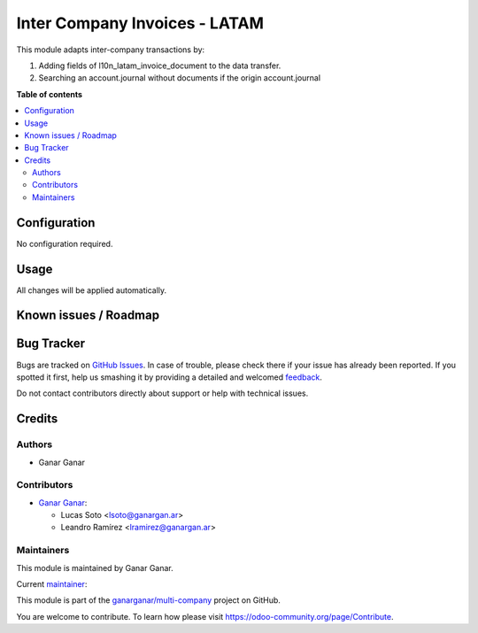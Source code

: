 ==============================
Inter Company Invoices - LATAM
==============================

.. |badge1| image:: https://img.shields.io/badge/maturity-Beta-yellow.png
    :target: https://odoo-community.org/page/development-status
    :alt: Beta
.. |badge2| image:: https://img.shields.io/badge/licence-AGPL--3-blue.png
    :target: http://www.gnu.org/licenses/agpl-3.0-standalone.html
    :alt: License: AGPL-3
.. |badge3| image:: https://raster.shields.io/badge/github-ganarganar%2Fmulti--company-lightgray.png?logo=github
    :target: https://github.com/ganarganar/multi-company/tree/13.0/l10n_latam_account_invoice_inter_company
    :alt: ganarganar/multi-company

|badge1| |badge2| |badge3|

This module adapts inter-company transactions by:

#. Adding fields of l10n_latam_invoice_document to the data transfer.
#. Searching an account.journal without documents if the origin account.journal 

**Table of contents**

.. contents::
   :local:

Configuration
=============

No configuration required.

Usage
=====

All changes will be applied automatically.

Known issues / Roadmap
======================

Bug Tracker
===========

Bugs are tracked on `GitHub Issues <https://github.com/ganarganar/multi-company/issues>`_.
In case of trouble, please check there if your issue has already been reported.
If you spotted it first, help us smashing it by providing a detailed and welcomed
`feedback <https://github.com/ganarganar/multi-company/issues/new?body=module:%20l10n_latam_account_invoice_inter_company%0Aversion:%2013.0%0A%0A**Steps%20to%20reproduce**%0A-%20...%0A%0A**Current%20behavior**%0A%0A**Expected%20behavior**>`_.

Do not contact contributors directly about support or help with technical issues.

Credits
=======

Authors
~~~~~~~

* Ganar Ganar

Contributors
~~~~~~~~~~~~

* `Ganar Ganar <https://ganargan.ar/>`_:

  * Lucas Soto <lsoto@ganargan.ar>
  * Leandro Ramírez <lramirez@ganargan.ar>

Maintainers
~~~~~~~~~~~

This module is maintained by Ganar Ganar.

.. image:: https://ganargan.ar/web/image?model=res.partner&id=1&field=image_128
   :alt: Ganar Ganar
   :target: https://ganargan.ar

.. |maintainer-sotolucas| image:: https://github.com/sotolucas.png?size=40px
    :target: https://github.com/sotolucas
    :alt: sotolucas

Current `maintainer <https://odoo-community.org/page/maintainer-role>`__:

|maintainer-sotolucas| 

This module is part of the `ganarganar/multi-company <https://github.com/ganarganar/multi-company/tree/13.0/l10n_latam_account_invoice_inter_company>`_ project on GitHub.

You are welcome to contribute. To learn how please visit https://odoo-community.org/page/Contribute.
